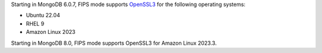 Starting in MongoDB 6.0.7, FIPS mode supports 
`OpenSSL3 <https://www.openssl.org/docs/man3.0/man7/migration_guide.html>`__
for the following operating systems:

- Ubuntu 22.04
- RHEL 9 
- Amazon Linux 2023

Starting in MongoDB 8.0, FIPS mode supports OpenSSL3 for Amazon Linux
2023.3.
